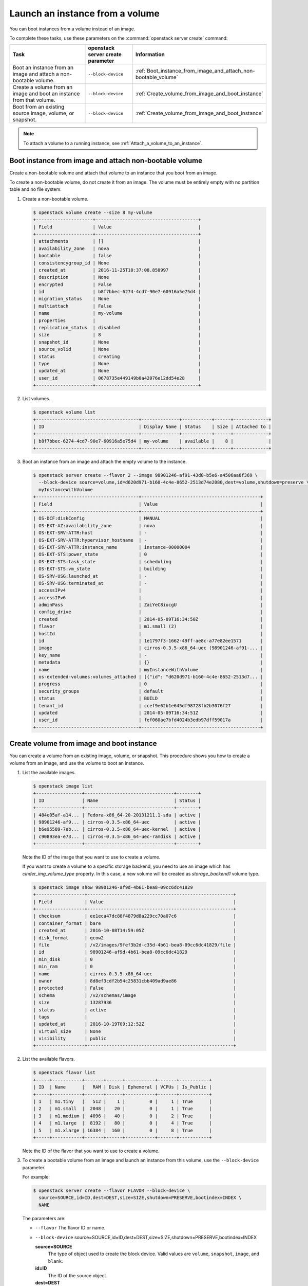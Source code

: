================================
Launch an instance from a volume
================================

You can boot instances from a volume instead of an image.

To complete these tasks, use these parameters on the
:command:`openstack server create` command:

.. tabularcolumns:: |p{0.3\textwidth}|p{0.25\textwidth}|p{0.4\textwidth}|
.. list-table::
   :header-rows: 1
   :widths: 30 15 30

   * - Task
     - openstack server create parameter
     - Information
   * - Boot an instance from an image and attach a non-bootable
       volume.
     - ``--block-device``
     -  :ref:`Boot_instance_from_image_and_attach_non-bootable_volume`
   * - Create a volume from an image and boot an instance from that
       volume.
     - ``--block-device``
     - :ref:`Create_volume_from_image_and_boot_instance`
   * - Boot from an existing source image, volume, or snapshot.
     - ``--block-device``
     - :ref:`Create_volume_from_image_and_boot_instance`

.. note::

   To attach a volume to a running instance, see
   :ref:`Attach_a_volume_to_an_instance`.

.. _Boot_instance_from_image_and_attach_non-bootable_volume:

Boot instance from image and attach non-bootable volume
~~~~~~~~~~~~~~~~~~~~~~~~~~~~~~~~~~~~~~~~~~~~~~~~~~~~~~~

Create a non-bootable volume and attach that volume to an instance that
you boot from an image.

To create a non-bootable volume, do not create it from an image. The
volume must be entirely empty with no partition table and no file
system.

#. Create a non-bootable volume.

   .. code-block:: console

      $ openstack volume create --size 8 my-volume
      +---------------------+--------------------------------------+
      | Field               | Value                                |
      +---------------------+--------------------------------------+
      | attachments         | []                                   |
      | availability_zone   | nova                                 |
      | bootable            | false                                |
      | consistencygroup_id | None                                 |
      | created_at          | 2016-11-25T10:37:08.850997           |
      | description         | None                                 |
      | encrypted           | False                                |
      | id                  | b8f7bbec-6274-4cd7-90e7-60916a5e75d4 |
      | migration_status    | None                                 |
      | multiattach         | False                                |
      | name                | my-volume                            |
      | properties          |                                      |
      | replication_status  | disabled                             |
      | size                | 8                                    |
      | snapshot_id         | None                                 |
      | source_volid        | None                                 |
      | status              | creating                             |
      | type                | None                                 |
      | updated_at          | None                                 |
      | user_id             | 0678735e449149b0a42076e12dd54e28     |
      +---------------------+--------------------------------------+

#. List volumes.

   .. code-block:: console

      $ openstack volume list
      +--------------------------------------+--------------+-----------+------+-------------+
      | ID                                   | Display Name | Status    | Size | Attached to |
      +--------------------------------------+--------------+-----------+------+-------------+
      | b8f7bbec-6274-4cd7-90e7-60916a5e75d4 | my-volume    | available |    8 |             |
      +--------------------------------------+--------------+-----------+------+-------------+

#. Boot an instance from an image and attach the empty volume to the
   instance.

   .. code-block:: console

      $ openstack server create --flavor 2 --image 98901246-af91-43d8-b5e6-a4506aa8f369 \
        --block-device source=volume,id=d620d971-b160-4c4e-8652-2513d74e2080,dest=volume,shutdown=preserve \
        myInstanceWithVolume
      +--------------------------------------+--------------------------------------------+
      | Field                                | Value                                      |
      +--------------------------------------+--------------------------------------------+
      | OS-DCF:diskConfig                    | MANUAL                                     |
      | OS-EXT-AZ:availability_zone          | nova                                       |
      | OS-EXT-SRV-ATTR:host                 | -                                          |
      | OS-EXT-SRV-ATTR:hypervisor_hostname  | -                                          |
      | OS-EXT-SRV-ATTR:instance_name        | instance-00000004                          |
      | OS-EXT-STS:power_state               | 0                                          |
      | OS-EXT-STS:task_state                | scheduling                                 |
      | OS-EXT-STS:vm_state                  | building                                   |
      | OS-SRV-USG:launched_at               | -                                          |
      | OS-SRV-USG:terminated_at             | -                                          |
      | accessIPv4                           |                                            |
      | accessIPv6                           |                                            |
      | adminPass                            | ZaiYeC8iucgU                               |
      | config_drive                         |                                            |
      | created                              | 2014-05-09T16:34:50Z                       |
      | flavor                               | m1.small (2)                               |
      | hostId                               |                                            |
      | id                                   | 1e1797f3-1662-49ff-ae8c-a77e82ee1571       |
      | image                                | cirros-0.3.5-x86_64-uec (98901246-af91-... |
      | key_name                             | -                                          |
      | metadata                             | {}                                         |
      | name                                 | myInstanceWithVolume                       |
      | os-extended-volumes:volumes_attached | [{"id": "d620d971-b160-4c4e-8652-2513d7... |
      | progress                             | 0                                          |
      | security_groups                      | default                                    |
      | status                               | BUILD                                      |
      | tenant_id                            | ccef9e62b1e645df98728fb2b3076f27           |
      | updated                              | 2014-05-09T16:34:51Z                       |
      | user_id                              | fef060ae7bfd4024b3edb97dff59017a           |
      +--------------------------------------+--------------------------------------------+

.. _Create_volume_from_image_and_boot_instance:

Create volume from image and boot instance
~~~~~~~~~~~~~~~~~~~~~~~~~~~~~~~~~~~~~~~~~~

You can create a volume from an existing image, volume, or snapshot.
This procedure shows you how to create a volume from an image, and use
the volume to boot an instance.

#. List the available images.

   .. code-block:: console

      $ openstack image list
      +-----------------+---------------------------------+--------+
      | ID              | Name                            | Status |
      +-----------------+---------------------------------+--------+
      | 484e05af-a14... | Fedora-x86_64-20-20131211.1-sda | active |
      | 98901246-af9... | cirros-0.3.5-x86_64-uec         | active |
      | b6e95589-7eb... | cirros-0.3.5-x86_64-uec-kernel  | active |
      | c90893ea-e73... | cirros-0.3.5-x86_64-uec-ramdisk | active |
      +-----------------+---------------------------------+--------+

   Note the ID of the image that you want to use to create a volume.

   If you want to create a volume to a specific storage backend, you need
   to use an image which has *cinder_img_volume_type* property.
   In this case, a new volume will be created as *storage_backend1* volume
   type.

   .. code-block:: console

      $ openstack image show 98901246-af9d-4b61-bea8-09cc6dc41829
      +------------------+------------------------------------------------------+
      | Field            | Value                                                |
      +------------------+------------------------------------------------------+
      | checksum         | ee1eca47dc88f4879d8a229cc70a07c6                     |
      | container_format | bare                                                 |
      | created_at       | 2016-10-08T14:59:05Z                                 |
      | disk_format      | qcow2                                                |
      | file             | /v2/images/9fef3b2d-c35d-4b61-bea8-09cc6dc41829/file |
      | id               | 98901246-af9d-4b61-bea8-09cc6dc41829                 |
      | min_disk         | 0                                                    |
      | min_ram          | 0                                                    |
      | name             | cirros-0.3.5-x86_64-uec                              |
      | owner            | 8d8ef3cdf2b54c25831cbb409ad9ae86                     |
      | protected        | False                                                |
      | schema           | /v2/schemas/image                                    |
      | size             | 13287936                                             |
      | status           | active                                               |
      | tags             |                                                      |
      | updated_at       | 2016-10-19T09:12:52Z                                 |
      | virtual_size     | None                                                 |
      | visibility       | public                                               |
      +------------------+------------------------------------------------------+

#. List the available flavors.

   .. code-block:: console

      $ openstack flavor list
      +-----+-----------+-------+------+-----------+-------+-----------+
      | ID  | Name      |   RAM | Disk | Ephemeral | VCPUs | Is_Public |
      +-----+-----------+-------+------+-----------+-------+-----------+
      | 1   | m1.tiny   |   512 |    1 |         0 |     1 | True      |
      | 2   | m1.small  |  2048 |   20 |         0 |     1 | True      |
      | 3   | m1.medium |  4096 |   40 |         0 |     2 | True      |
      | 4   | m1.large  |  8192 |   80 |         0 |     4 | True      |
      | 5   | m1.xlarge | 16384 |  160 |         0 |     8 | True      |
      +-----+-----------+-------+------+-----------+-------+-----------+

   Note the ID of the flavor that you want to use to create a volume.

#. To create a bootable volume from an image and launch an instance from
   this volume, use the ``--block-device`` parameter.

   For example:

   .. code-block:: console

      $ openstack server create --flavor FLAVOR --block-device \
        source=SOURCE,id=ID,dest=DEST,size=SIZE,shutdown=PRESERVE,bootindex=INDEX \
        NAME

   The parameters are:

   - ``--flavor``
     The flavor ID or name.

   - ``--block-device``
     source=SOURCE,id=ID,dest=DEST,size=SIZE,shutdown=PRESERVE,bootindex=INDEX

     **source=SOURCE**
       The type of object used to create the block device. Valid values
       are ``volume``, ``snapshot``, ``image``, and ``blank``.

     **id=ID**
       The ID of the source object.

     **dest=DEST**
       The type of the target virtual device. Valid values are ``volume``
       and ``local``.

     **size=SIZE**
       The size of the volume that is created.

     **shutdown={preserve\|remove}**
       What to do with the volume when the instance is deleted.
       ``preserve`` does not delete the volume. ``remove`` deletes the
       volume.

     **bootindex=INDEX**
       Orders the boot disks. Use ``0`` to boot from this volume.

   - ``NAME``. The name for the server.

#. Create a bootable volume from an image. Cinder makes a volume bootable
   when ``--image`` parameter is passed.

   .. code-block:: console

      $ openstack volume create --image IMAGE_ID --size SIZE_IN_GB bootable_volume

#. Create a VM from previously created bootable volume. The volume is not
   deleted when the instance is terminated.

   .. code-block:: console

      $ openstack server create --flavor 2 --volume VOLUME_ID \
        --block-device source=volume,id=$VOLUME_ID,dest=volume,size=10,shutdown=preserve,bootindex=0 \
        myInstanceFromVolume
      +--------------------------------------+--------------------------------+
      | Field                                | Value                          |
      +--------------------------------------+--------------------------------+
      | OS-EXT-STS:task_state                | scheduling                     |
      | image                                | Attempt to boot from volume    |
      |                                      | - no image supplied            |
      | OS-EXT-STS:vm_state                  | building                       |
      | OS-EXT-SRV-ATTR:instance_name        | instance-00000003              |
      | OS-SRV-USG:launched_at               | None                           |
      | flavor                               | m1.small                       |
      | id                                   | 2e65c854-dba9-4f68-8f08-fe3... |
      | security_groups                      | [{u'name': u'default'}]        |
      | user_id                              | 352b37f5c89144d4ad053413926... |
      | OS-DCF:diskConfig                    | MANUAL                         |
      | accessIPv4                           |                                |
      | accessIPv6                           |                                |
      | progress                             | 0                              |
      | OS-EXT-STS:power_state               | 0                              |
      | OS-EXT-AZ:availability_zone          | nova                           |
      | config_drive                         |                                |
      | status                               | BUILD                          |
      | updated                              | 2014-02-02T13:29:54Z           |
      | hostId                               |                                |
      | OS-EXT-SRV-ATTR:host                 | None                           |
      | OS-SRV-USG:terminated_at             | None                           |
      | key_name                             | None                           |
      | OS-EXT-SRV-ATTR:hypervisor_hostname  | None                           |
      | name                                 | myInstanceFromVolume           |
      | adminPass                            | TzjqyGsRcJo9                   |
      | tenant_id                            | f7ac731cc11f40efbc03a9f9e1d... |
      | created                              | 2014-02-02T13:29:53Z           |
      | os-extended-volumes:volumes_attached | [{"id": "2fff50ab..."}]        |
      | metadata                             | {}                             |
      +--------------------------------------+--------------------------------+

#. List volumes to see the bootable volume and its attached
   ``myInstanceFromVolume`` instance.

   .. code-block:: console

      $ openstack volume list
      +---------------------+-----------------+--------+------+---------------------------------+
      | ID                  | Display Name    | Status | Size | Attached to                     |
      +---------------------+-----------------+--------+------+---------------------------------+
      | c612f739-8592-44c4- | bootable_volume | in-use |  10  | Attached to myInstanceFromVolume|
      | b7d4-0fee2fe1da0c   |                 |        |      | on /dev/vda                     |
      +---------------------+-----------------+--------+------+---------------------------------+

.. _Attach_swap_or_ephemeral_disk_to_an_instance:

Attach swap or ephemeral disk to an instance
~~~~~~~~~~~~~~~~~~~~~~~~~~~~~~~~~~~~~~~~~~~~

To attach swap or ephemeral disk to an instance, you need create new
flavor first. This procedure shows you how to boot an instance with
a 512 MB swap disk and 2 GB ephemeral disk.

#. Create a new flavor.

   .. code-block:: console

      $ openstack flavor create --vcpus 1 --ram 64 --disk 1 \
        --swap 512 --ephemeral 2 my_flavor

.. note::

   The flavor defines the maximum swap and ephemeral disk size. You
   cannot exceed these maximum values.

#. Create a server with 512 MB swap disk and 2 GB ephemeral disk.

   .. code-block:: console

      $ openstack server create --image IMAGE_ID --flavor \
        my_flavor NAME

